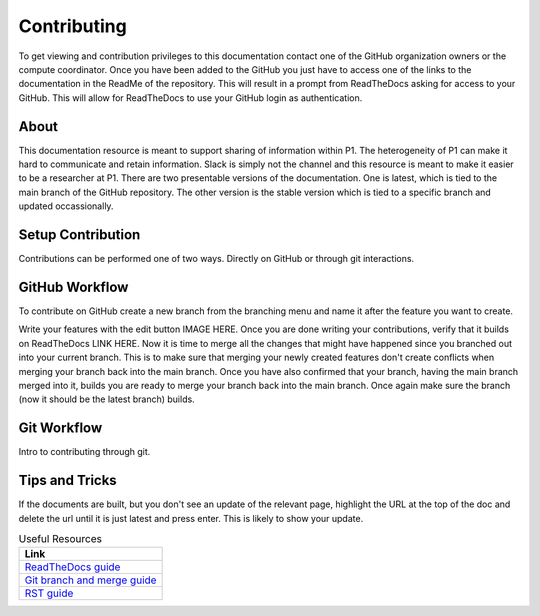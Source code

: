 Contributing
############
To get viewing and contribution privileges to this documentation contact one of the GitHub organization owners or the compute coordinator. Once you have been added to the GitHub you just have to access one of the links to the documentation in the ReadMe of the repository. This will result in a prompt from ReadTheDocs asking for access to your GitHub. This will allow for ReadTheDocs to use your GitHub login as authentication.

About
=====
This documentation resource is meant to support sharing of information within P1. The heterogeneity of P1 can make it hard to communicate and retain information. Slack is simply not the channel and this resource is meant to make it easier to be a researcher at P1.
There are two presentable versions of the documentation. One is latest, which is tied to the main branch of the GitHub repository. The other version is the stable version which is tied to a specific branch and updated occassionally.

Setup Contribution
==================
Contributions can be performed one of two ways. Directly on GitHub or through git interactions.

GitHub Workflow
===============
To contribute on GitHub create a new branch from the branching menu and name it after the feature you want to create. 

.. image:: ../images/contributing/github_contributing_01.png
  :width: 400
  :alt: Get on the right branch or create a new one

Write your features with the edit button IMAGE HERE. Once you are done writing your contributions, verify that it builds on ReadTheDocs LINK HERE. Now it is time to merge all the changes that might have happened since you branched out into your current branch. This is to make sure that merging your newly created features don't create conflicts when merging your branch back into the main branch. Once you have also confirmed that your branch, having the main branch merged into it, builds you are ready to merge your branch back into the main branch. Once again make sure the branch (now it should be the latest branch) builds.

Git Workflow
============
Intro to contributing through git.


Tips and Tricks
===============
If the documents are built, but you don't see an update of the relevant page, highlight the URL at the top of the doc and delete the url until it is just latest and press enter. This is likely to show your update.

.. list-table:: Useful Resources
   :widths: 60
   :header-rows: 1

   * - Link
   * - `ReadTheDocs guide <https://docs.readthedocs.io/en/stable/>`_
   * - `Git branch and merge guide <https://docs.github.com/en/repositories/configuring-branches-and-merges-in-your-repository/defining-the-mergeability-of-pull-requests/managing-a-branch-protection-rule>`_
   * - `RST guide <https://sublime-and-sphinx-guide.readthedocs.io/en/latest/index.html>`_
